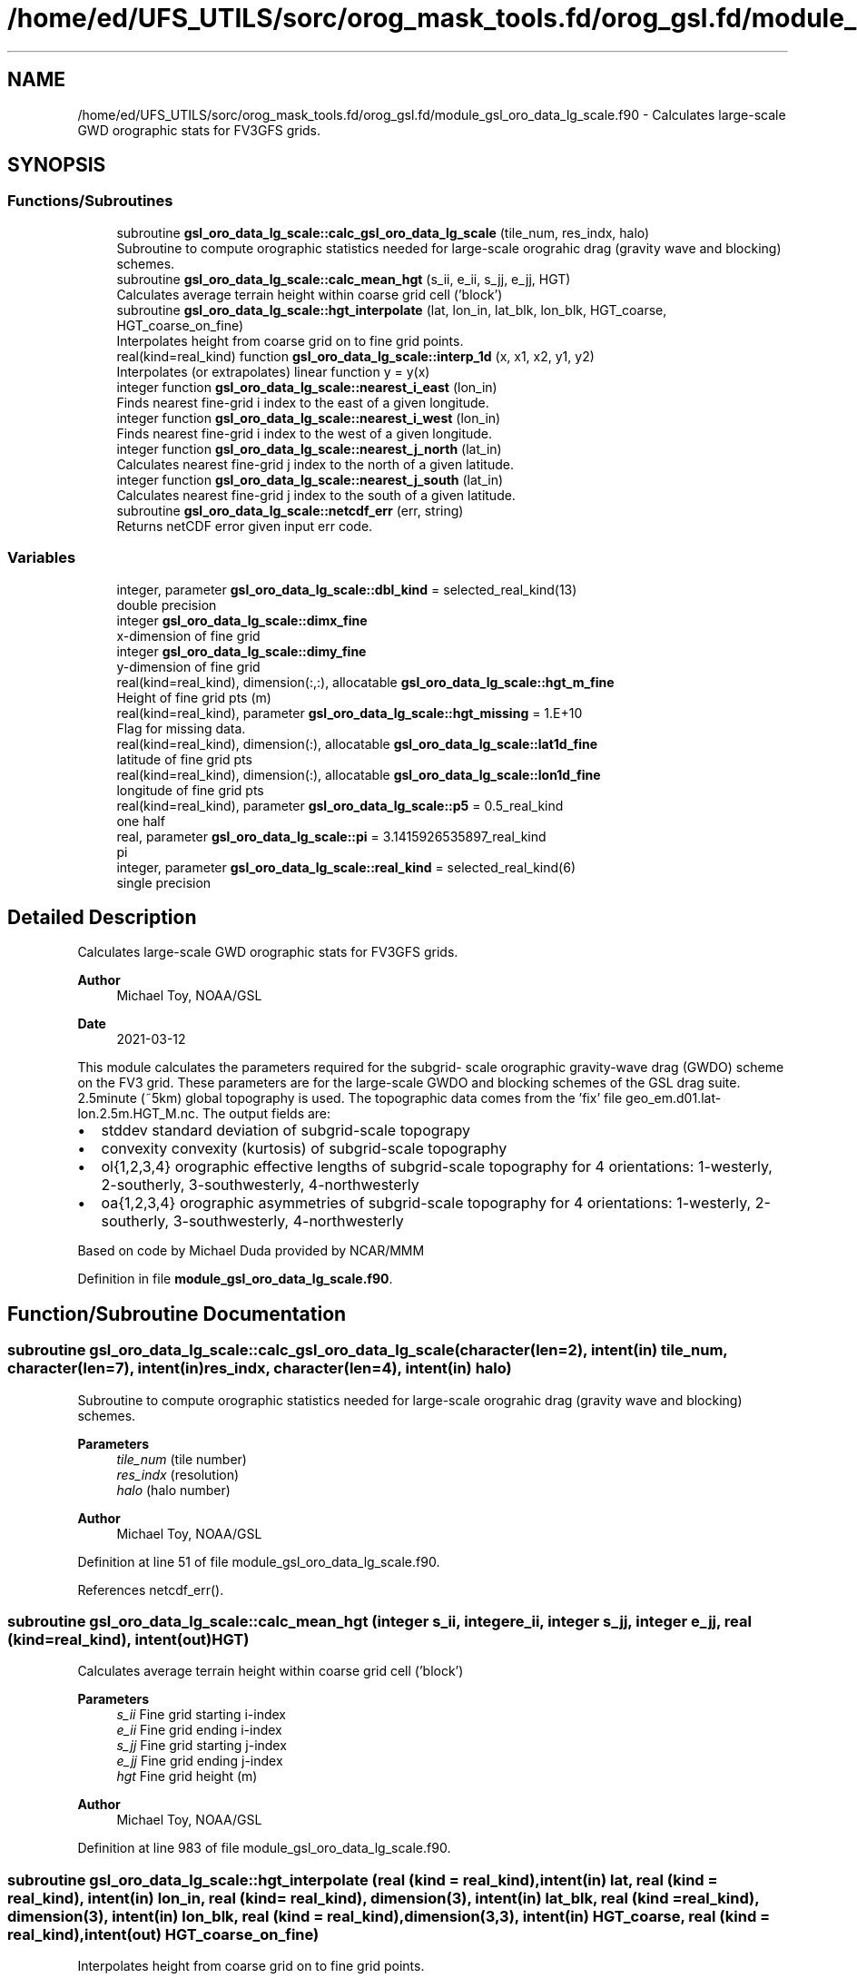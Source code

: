 .TH "/home/ed/UFS_UTILS/sorc/orog_mask_tools.fd/orog_gsl.fd/module_gsl_oro_data_lg_scale.f90" 3 "Fri Apr 30 2021" "Version 1.3.0" "orog_mask_tools" \" -*- nroff -*-
.ad l
.nh
.SH NAME
/home/ed/UFS_UTILS/sorc/orog_mask_tools.fd/orog_gsl.fd/module_gsl_oro_data_lg_scale.f90 \- Calculates large-scale GWD orographic stats for FV3GFS grids\&.  

.SH SYNOPSIS
.br
.PP
.SS "Functions/Subroutines"

.in +1c
.ti -1c
.RI "subroutine \fBgsl_oro_data_lg_scale::calc_gsl_oro_data_lg_scale\fP (tile_num, res_indx, halo)"
.br
.RI "Subroutine to compute orographic statistics needed for large-scale orograhic drag (gravity wave and blocking) schemes\&. "
.ti -1c
.RI "subroutine \fBgsl_oro_data_lg_scale::calc_mean_hgt\fP (s_ii, e_ii, s_jj, e_jj, HGT)"
.br
.RI "Calculates average terrain height within coarse grid cell ('block') "
.ti -1c
.RI "subroutine \fBgsl_oro_data_lg_scale::hgt_interpolate\fP (lat, lon_in, lat_blk, lon_blk, HGT_coarse, HGT_coarse_on_fine)"
.br
.RI "Interpolates height from coarse grid on to fine grid points\&. "
.ti -1c
.RI "real(kind=real_kind) function \fBgsl_oro_data_lg_scale::interp_1d\fP (x, x1, x2, y1, y2)"
.br
.RI "Interpolates (or extrapolates) linear function y = y(x) "
.ti -1c
.RI "integer function \fBgsl_oro_data_lg_scale::nearest_i_east\fP (lon_in)"
.br
.RI "Finds nearest fine-grid i index to the east of a given longitude\&. "
.ti -1c
.RI "integer function \fBgsl_oro_data_lg_scale::nearest_i_west\fP (lon_in)"
.br
.RI "Finds nearest fine-grid i index to the west of a given longitude\&. "
.ti -1c
.RI "integer function \fBgsl_oro_data_lg_scale::nearest_j_north\fP (lat_in)"
.br
.RI "Calculates nearest fine-grid j index to the north of a given latitude\&. "
.ti -1c
.RI "integer function \fBgsl_oro_data_lg_scale::nearest_j_south\fP (lat_in)"
.br
.RI "Calculates nearest fine-grid j index to the south of a given latitude\&. "
.ti -1c
.RI "subroutine \fBgsl_oro_data_lg_scale::netcdf_err\fP (err, string)"
.br
.RI "Returns netCDF error given input err code\&. "
.in -1c
.SS "Variables"

.in +1c
.ti -1c
.RI "integer, parameter \fBgsl_oro_data_lg_scale::dbl_kind\fP = selected_real_kind(13)"
.br
.RI "double precision "
.ti -1c
.RI "integer \fBgsl_oro_data_lg_scale::dimx_fine\fP"
.br
.RI "x-dimension of fine grid "
.ti -1c
.RI "integer \fBgsl_oro_data_lg_scale::dimy_fine\fP"
.br
.RI "y-dimension of fine grid "
.ti -1c
.RI "real(kind=real_kind), dimension(:,:), allocatable \fBgsl_oro_data_lg_scale::hgt_m_fine\fP"
.br
.RI "Height of fine grid pts (m) "
.ti -1c
.RI "real(kind=real_kind), parameter \fBgsl_oro_data_lg_scale::hgt_missing\fP = 1\&.E+10"
.br
.RI "Flag for missing data\&. "
.ti -1c
.RI "real(kind=real_kind), dimension(:), allocatable \fBgsl_oro_data_lg_scale::lat1d_fine\fP"
.br
.RI "latitude of fine grid pts "
.ti -1c
.RI "real(kind=real_kind), dimension(:), allocatable \fBgsl_oro_data_lg_scale::lon1d_fine\fP"
.br
.RI "longitude of fine grid pts "
.ti -1c
.RI "real(kind=real_kind), parameter \fBgsl_oro_data_lg_scale::p5\fP = 0\&.5_real_kind"
.br
.RI "one half "
.ti -1c
.RI "real, parameter \fBgsl_oro_data_lg_scale::pi\fP = 3\&.1415926535897_real_kind"
.br
.RI "pi "
.ti -1c
.RI "integer, parameter \fBgsl_oro_data_lg_scale::real_kind\fP = selected_real_kind(6)"
.br
.RI "single precision "
.in -1c
.SH "Detailed Description"
.PP 
Calculates large-scale GWD orographic stats for FV3GFS grids\&. 


.PP
\fBAuthor\fP
.RS 4
Michael Toy, NOAA/GSL 
.RE
.PP
\fBDate\fP
.RS 4
2021-03-12
.RE
.PP
This module calculates the parameters required for the subgrid- scale orographic gravity-wave drag (GWDO) scheme on the FV3 grid\&. These parameters are for the large-scale GWDO and blocking schemes of the GSL drag suite\&. 2\&.5minute (~5km) global topography is used\&. The topographic data comes from the 'fix' file geo_em\&.d01\&.lat-lon\&.2\&.5m\&.HGT_M\&.nc\&. The output fields are:
.IP "\(bu" 2
stddev standard deviation of subgrid-scale topograpy
.IP "\(bu" 2
convexity convexity (kurtosis) of subgrid-scale topography
.IP "\(bu" 2
ol{1,2,3,4} orographic effective lengths of subgrid-scale topography for 4 orientations: 1-westerly, 2-southerly, 3-southwesterly, 4-northwesterly
.IP "\(bu" 2
oa{1,2,3,4} orographic asymmetries of subgrid-scale topography for 4 orientations: 1-westerly, 2-southerly, 3-southwesterly, 4-northwesterly
.PP
.PP
Based on code by Michael Duda provided by NCAR/MMM 
.PP
Definition in file \fBmodule_gsl_oro_data_lg_scale\&.f90\fP\&.
.SH "Function/Subroutine Documentation"
.PP 
.SS "subroutine gsl_oro_data_lg_scale::calc_gsl_oro_data_lg_scale (character(len=2), intent(in) tile_num, character(len=7), intent(in) res_indx, character(len=4), intent(in) halo)"

.PP
Subroutine to compute orographic statistics needed for large-scale orograhic drag (gravity wave and blocking) schemes\&. 
.PP
\fBParameters\fP
.RS 4
\fItile_num\fP (tile number) 
.br
\fIres_indx\fP (resolution) 
.br
\fIhalo\fP (halo number) 
.RE
.PP
\fBAuthor\fP
.RS 4
Michael Toy, NOAA/GSL 
.RE
.PP

.PP
Definition at line 51 of file module_gsl_oro_data_lg_scale\&.f90\&.
.PP
References netcdf_err()\&.
.SS "subroutine gsl_oro_data_lg_scale::calc_mean_hgt (integer s_ii, integer e_ii, integer s_jj, integer e_jj, real (kind=real_kind), intent(out) HGT)"

.PP
Calculates average terrain height within coarse grid cell ('block') 
.PP
\fBParameters\fP
.RS 4
\fIs_ii\fP Fine grid starting i-index 
.br
\fIe_ii\fP Fine grid ending i-index 
.br
\fIs_jj\fP Fine grid starting j-index 
.br
\fIe_jj\fP Fine grid ending j-index 
.br
\fIhgt\fP Fine grid height (m) 
.RE
.PP
\fBAuthor\fP
.RS 4
Michael Toy, NOAA/GSL 
.RE
.PP

.PP
Definition at line 983 of file module_gsl_oro_data_lg_scale\&.f90\&.
.SS "subroutine gsl_oro_data_lg_scale::hgt_interpolate (real (kind = real_kind), intent(in) lat, real (kind = real_kind), intent(in) lon_in, real (kind = real_kind), dimension(3), intent(in) lat_blk, real (kind = real_kind), dimension(3), intent(in) lon_blk, real (kind = real_kind), dimension(3,3), intent(in) HGT_coarse, real (kind = real_kind), intent(out) HGT_coarse_on_fine)"

.PP
Interpolates height from coarse grid on to fine grid points\&. 
.PP
\fBParameters\fP
.RS 4
\fIlat\fP Latitude of fine grid point\&. 
.br
\fIlon_in\fP Longitude of fine grid point\&. 
.br
\fIlat_blk\fP Latitudes of neighboring coarse grid points\&. 
.br
\fIlon_blk\fP Longitudes of neighboring coarse grid points\&. 
.br
\fIhgt_coarse\fP Topographic heights on coarse grid 
.br
\fIhgt_coarse_on_fine\fP Coarse grid heights interpolated on to fine grid 
.RE
.PP
\fBAuthor\fP
.RS 4
Michael Toy, NOAA/GSL 
.RE
.PP

.PP
Definition at line 1045 of file module_gsl_oro_data_lg_scale\&.f90\&.
.SS "real (kind=real_kind) function gsl_oro_data_lg_scale::interp_1d (real (kind=real_kind), intent(in) x, real (kind=real_kind), intent(in) x1, real (kind=real_kind), intent(in) x2, real (kind=real_kind), intent(in) y1, real (kind=real_kind), intent(in) y2)"

.PP
Interpolates (or extrapolates) linear function y = y(x) 
.PP
\fBParameters\fP
.RS 4
\fIx\fP Input 'x' value 
.br
\fIx1\fP Known point 1 
.br
\fIx2\fP Known point 2 
.br
\fIy1\fP Known y(x1) 
.br
\fIy2\fP Known y(x2) 
.RE
.PP
\fBReturns\fP
.RS 4
interp_1d Interpolated y value at x 
.RE
.PP
\fBAuthor\fP
.RS 4
Michael Toy, NOAA/GSL 
.RE
.PP

.PP
Definition at line 1305 of file module_gsl_oro_data_lg_scale\&.f90\&.
.SS "integer function gsl_oro_data_lg_scale::nearest_i_east (real (kind=real_kind), intent(in) lon_in)"

.PP
Finds nearest fine-grid i index to the east of a given longitude\&. 
.PP
\fBParameters\fP
.RS 4
\fIlon_in\fP longitude (radians) 
.RE
.PP
\fBReturns\fP
.RS 4
nearest_i_east Nearest grid point i-index east of selected point 
.RE
.PP
\fBAuthor\fP
.RS 4
Michael Toy, NOAA/GSL 
.RE
.PP

.PP
Definition at line 1175 of file module_gsl_oro_data_lg_scale\&.f90\&.
.SS "integer function gsl_oro_data_lg_scale::nearest_i_west (real (kind=real_kind), intent(in) lon_in)"

.PP
Finds nearest fine-grid i index to the west of a given longitude\&. 
.PP
\fBParameters\fP
.RS 4
\fIlon_in\fP longitude (radians) 
.RE
.PP
\fBReturns\fP
.RS 4
nearest_i_west Nearest grid point i-index west of selected point 
.RE
.PP
\fBAuthor\fP
.RS 4
Michael Toy, NOAA/GSL 
.RE
.PP

.PP
Definition at line 1208 of file module_gsl_oro_data_lg_scale\&.f90\&.
.SS "integer function gsl_oro_data_lg_scale::nearest_j_north (real (kind=real_kind), intent(in) lat_in)"

.PP
Calculates nearest fine-grid j index to the north of a given latitude\&. 
.PP
\fBParameters\fP
.RS 4
\fIlat_in\fP Latitude (radians) 
.RE
.PP
\fBReturns\fP
.RS 4
nearest_j_north Nearest fine-grid j index to the north of a given latitude 
.RE
.PP
\fBAuthor\fP
.RS 4
Michael Toy, NOAA/GSL 
.RE
.PP

.PP
Definition at line 1241 of file module_gsl_oro_data_lg_scale\&.f90\&.
.SS "integer function gsl_oro_data_lg_scale::nearest_j_south (real (kind=real_kind), intent(in) lat_in)"

.PP
Calculates nearest fine-grid j index to the south of a given latitude\&. 
.PP
\fBParameters\fP
.RS 4
\fIlat_in\fP Latitude (radians) 
.RE
.PP
\fBReturns\fP
.RS 4
nearest_j_south Nearest fine-grid j index to the south of a given latitude 
.RE
.PP
\fBAuthor\fP
.RS 4
Michael Toy, NOAA/GSL 
.RE
.PP

.PP
Definition at line 1270 of file module_gsl_oro_data_lg_scale\&.f90\&.
.SS "subroutine gsl_oro_data_lg_scale::netcdf_err (integer, intent(in) err, character(len=*), intent(in) string)"

.PP
Returns netCDF error given input err code\&. 
.PP
\fBParameters\fP
.RS 4
\fIerr\fP Error code from netCDF routine 
.br
\fIstring\fP Portion of error message 
.RE
.PP
\fBAuthor\fP
.RS 4
Michael Toy, NOAA/GSL 
.RE
.PP

.PP
Definition at line 1325 of file module_gsl_oro_data_lg_scale\&.f90\&.
.SH "Variable Documentation"
.PP 
.SS "integer, parameter gsl_oro_data_lg_scale::dbl_kind = selected_real_kind(13)"

.PP
double precision 
.PP
Definition at line 27 of file module_gsl_oro_data_lg_scale\&.f90\&.
.SS "integer gsl_oro_data_lg_scale::dimx_fine"

.PP
x-dimension of fine grid 
.PP
Definition at line 30 of file module_gsl_oro_data_lg_scale\&.f90\&.
.SS "integer gsl_oro_data_lg_scale::dimy_fine"

.PP
y-dimension of fine grid 
.PP
Definition at line 31 of file module_gsl_oro_data_lg_scale\&.f90\&.
.SS "real (kind = real_kind), dimension(:,:), allocatable gsl_oro_data_lg_scale::hgt_m_fine"

.PP
Height of fine grid pts (m) 
.PP
Definition at line 38 of file module_gsl_oro_data_lg_scale\&.f90\&.
.SS "real (kind = real_kind), parameter gsl_oro_data_lg_scale::hgt_missing = 1\&.E+10"

.PP
Flag for missing data\&. 
.PP
Definition at line 39 of file module_gsl_oro_data_lg_scale\&.f90\&.
.SS "real (kind = real_kind), dimension(:), allocatable gsl_oro_data_lg_scale::lat1d_fine"

.PP
latitude of fine grid pts 
.PP
Definition at line 33 of file module_gsl_oro_data_lg_scale\&.f90\&.
.SS "real (kind = real_kind), dimension(:), allocatable gsl_oro_data_lg_scale::lon1d_fine"

.PP
longitude of fine grid pts 
.PP
Definition at line 34 of file module_gsl_oro_data_lg_scale\&.f90\&.
.SS "real (kind = real_kind), parameter gsl_oro_data_lg_scale::p5 = 0\&.5_real_kind"

.PP
one half 
.PP
Definition at line 36 of file module_gsl_oro_data_lg_scale\&.f90\&.
.SS "real, parameter gsl_oro_data_lg_scale::pi = 3\&.1415926535897_real_kind"

.PP
pi 
.PP
Definition at line 29 of file module_gsl_oro_data_lg_scale\&.f90\&.
.SS "integer, parameter gsl_oro_data_lg_scale::real_kind = selected_real_kind(6)"

.PP
single precision 
.PP
Definition at line 26 of file module_gsl_oro_data_lg_scale\&.f90\&.
.SH "Author"
.PP 
Generated automatically by Doxygen for orog_mask_tools from the source code\&.
